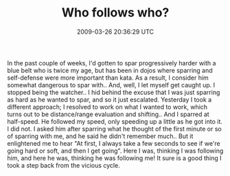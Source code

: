 #+TITLE: Who follows who?
#+DATE: 2009-03-26 20:36:29 UTC
#+PUBLISHDATE: 2009-03-26
#+DRAFT: t
#+TAGS: untagged
#+DESCRIPTION: In the past couple of weeks, I'd gotten t

In the past couple of weeks, I'd gotten to spar progressively harder with a blue belt who is twice my age, but has been in dojos where sparring and self-defense were more important than kata. As a result, I consider him somewhat dangerous to spar with.. And, well, I let myself get caught up. I stopped being the watcher..
I hid behind the excuse that I was just sparring as hard as he wanted to spar, and so it just escalated.
Yesterday I took a different approach; I resolved to work on what I wanted to work, which turns out to be distance/range evaluation and shifting.. And I sparred at half-speed. He followed my speed, only speeding up a little as he got into it. I did not.
I asked him after sparring what he thought of the first minute or so of sparring with me, and he said he didn't remember much.. But it enlightened me to hear "At first, I always take a few seconds to see if we're going hard or soft, and then I get going".
Here I was, thinking I was following him, and here he was, thinking he was following me! It sure is a good thing I took a step back from the vicious cycle.